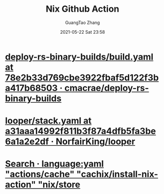 #+TITLE: Nix Github Action
#+AUTHOR: GuangTao Zhang
#+EMAIL: gtrunsec@hardenedlinux.org
#+DATE: 2021-05-22 Sat 23:58


* [[https://github.com/cmacrae/deploy-rs-binary-builds/blob/78e2b33d769cbe3922fbaf5d122f3ba417b68503/.github/workflows/build.yaml][deploy-rs-binary-builds/build.yaml at 78e2b33d769cbe3922fbaf5d122f3ba417b68503 · cmacrae/deploy-rs-binary-builds]]

* [[https://github.com/NorfairKing/looper/blob/a31aaa14992f811b3f87a4dfb5fa3be6a1a2e2df/.github/workflows/stack.yaml][looper/stack.yaml at a31aaa14992f811b3f87a4dfb5fa3be6a1a2e2df · NorfairKing/looper]]

* [[https://github.com/search?q=language%3Ayaml+%22actions%2Fcache%22+%22cachix%2Finstall-nix-action%22+%22nix%2Fstore%22&type=Code][Search · language:yaml "actions/cache" "cachix/install-nix-action" "nix/store]]
